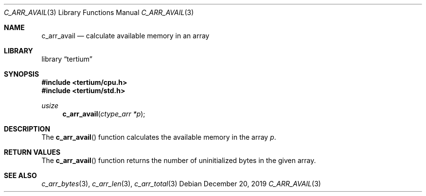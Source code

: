 .Dd December 20, 2019
.Dt C_ARR_AVAIL 3
.Os
.Sh NAME
.Nm c_arr_avail
.Nd calculate available memory in an array
.Sh LIBRARY
.Lb tertium
.Sh SYNOPSIS
.In tertium/cpu.h
.In tertium/std.h
.Ft usize
.Fn c_arr_avail "ctype_arr *p"
.Sh DESCRIPTION
The
.Fn c_arr_avail
function calculates the available memory in the array
.Fa p .
.Sh RETURN VALUES
The
.Fn c_arr_avail
function returns the number of uninitialized bytes in the given array.
.Sh SEE ALSO
.Xr c_arr_bytes 3 ,
.Xr c_arr_len 3 ,
.Xr c_arr_total 3
